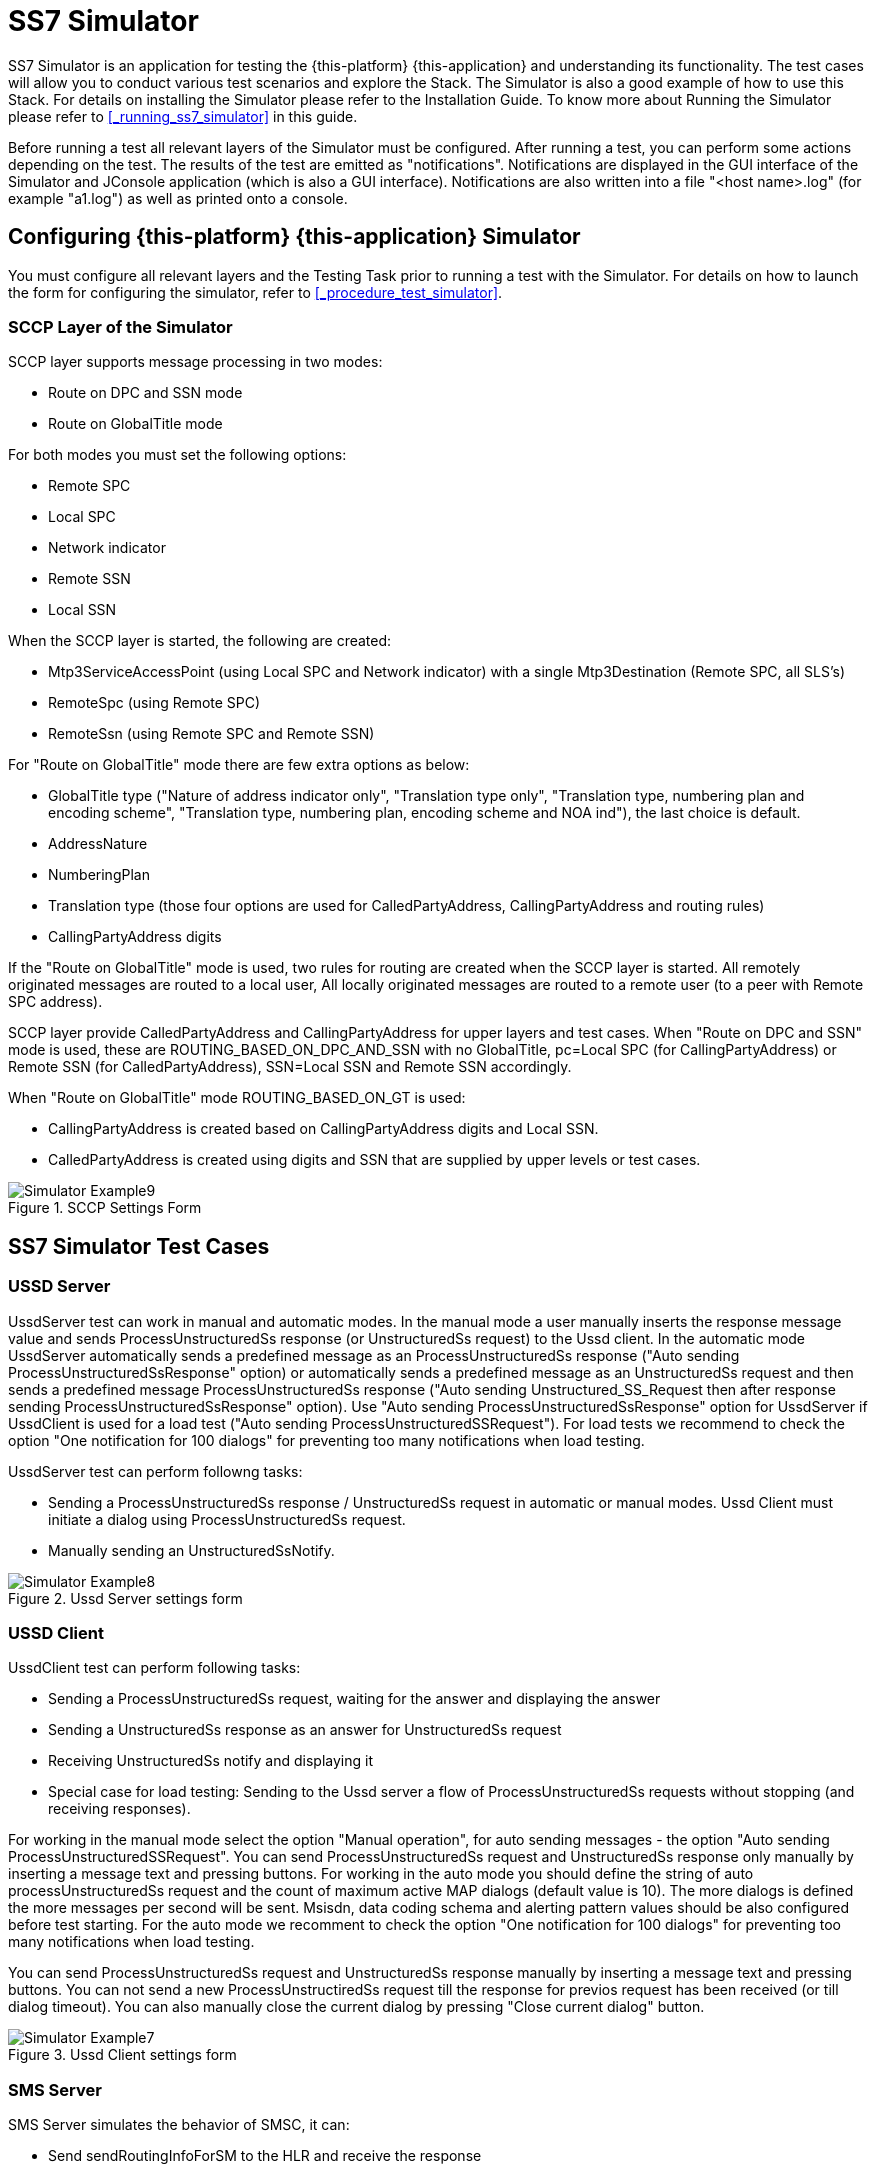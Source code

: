 [[_simulator]]
= SS7 Simulator

SS7 Simulator is an application for testing the {this-platform} {this-application} and understanding its functionality.
The test cases will allow you to conduct various test scenarios and explore the Stack.
The Simulator is also a good example of how to use this Stack.
For details on installing the Simulator please refer to the Installation Guide.
To know more about Running the Simulator please refer to <<_running_ss7_simulator>> in this guide. 

Before running a test all relevant layers of the Simulator must be configured.
After running a test, you can perform some actions depending on the test.
The results of the test are emitted as "notifications". Notifications are displayed in the GUI interface of the Simulator and JConsole application (which is also a GUI interface). Notifications are also written into a file "<host name>.log" (for example "a1.log") as well as printed onto a console. 

[[_simulator_configuring_layers]]
== Configuring {this-platform} {this-application}  Simulator 

You must configure all relevant layers and the Testing Task prior to running a test with the Simulator.
For details on how to launch the form for configuring the simulator, refer to <<_procedure_test_simulator>>.

[[_simulator_configuring_layers_sccp]]
=== SCCP Layer of the Simulator 

SCCP layer supports message processing in two modes:		 

* Route on DPC and SSN mode 
* Route on GlobalTitle mode 	

For both modes you must set the following options: 

* Remote SPC 
* Local SPC 
* Network indicator 
* Remote SSN 
* Local SSN 	

When the SCCP layer is started, the following are created: 

* Mtp3ServiceAccessPoint (using Local SPC and Network indicator) with a single Mtp3Destination (Remote SPC, all SLS's) 
* RemoteSpc (using Remote SPC) 
* RemoteSsn (using Remote SPC and Remote SSN) 	

For "Route on GlobalTitle" mode there are few extra options as below: 

* GlobalTitle type ("Nature of address indicator only", "Translation type only", "Translation type, numbering plan and encoding scheme", "Translation type, numbering plan, encoding scheme and NOA ind"), the last choice is default. 
* AddressNature 
* NumberingPlan 
* Translation type (those four options are used for CalledPartyAddress, CallingPartyAddress and routing rules) 
* CallingPartyAddress digits 	

If the "Route on GlobalTitle" mode is used, two rules for routing are created when the SCCP layer is started.
All remotely originated messages are routed to a local user,  All locally originated messages are routed to a remote user (to a peer with Remote SPC address). 

SCCP layer provide CalledPartyAddress and CallingPartyAddress for upper layers and test cases.
When "Route on DPC and SSN" mode is used, these are  ROUTING_BASED_ON_DPC_AND_SSN with no GlobalTitle, pc=Local SPC (for CallingPartyAddress) or Remote SSN (for CalledPartyAddress), SSN=Local SSN and Remote SSN accordingly. 

When "Route on GlobalTitle" mode ROUTING_BASED_ON_GT is used: 

* CallingPartyAddress is created based on CallingPartyAddress digits and Local SSN. 
* CalledPartyAddress is created using digits and SSN that are supplied by upper levels or test cases. 	

.SCCP Settings Form
image::images/Simulator-Example9.png[]

[[_simulator_tests]]
== SS7 Simulator Test Cases 

[[_simulator_test_ussdserver]]
=== USSD Server 

UssdServer test can work in manual and automatic modes.
In the manual mode a user manually inserts the response message value and sends ProcessUnstructuredSs response (or UnstructuredSs request) to the Ussd client.
In the automatic mode UssdServer automatically sends a predefined message as an ProcessUnstructuredSs response ("Auto sending ProcessUnstructuredSsResponse" option) or automatically sends a predefined message as an UnstructuredSs request and then  sends a predefined message ProcessUnstructuredSs response ("Auto sending Unstructured_SS_Request then after response sending ProcessUnstructuredSsResponse" option). Use "Auto sending ProcessUnstructuredSsResponse" option for UssdServer if UssdClient is used for a load test ("Auto sending ProcessUnstructuredSSRequest"). For load tests we recommend to check the option "One notification for 100 dialogs" for preventing too many notifications when load testing.
 

UssdServer test can perform followng tasks: 

* Sending a ProcessUnstructuredSs response / UnstructuredSs request in automatic or manual modes.
  Ussd Client must initiate a dialog using ProcessUnstructuredSs request. 
* Manually sending an UnstructuredSsNotify.	

.Ussd Server settings form
image::images/Simulator-Example8.png[]

[[_simulator_test_ussdclient]]
=== USSD Client 

UssdClient test can perform following tasks: 

* Sending a ProcessUnstructuredSs request, waiting for the answer and displaying the answer  
* Sending a UnstructuredSs response as an answer for UnstructuredSs request     
* Receiving UnstructuredSs notify and displaying it 
* Special case for load testing: Sending to the Ussd server a flow of ProcessUnstructuredSs requests without stopping (and receiving responses). 	

For working in the manual mode select the option "Manual operation", for auto sending messages - the option "Auto sending ProcessUnstructuredSSRequest".   You can send ProcessUnstructuredSs request and UnstructuredSs response only manually by inserting a message text and  pressing buttons.
For working in the auto mode you should define the string of auto processUnstructuredSs request and the count of maximum active MAP dialogs (default value is 10). The more dialogs is defined the more messages per second will be sent.
Msisdn, data coding schema and alerting pattern values should be also configured before test starting.
For the auto mode we recomment to check the option "One notification for 100 dialogs" for preventing too many notifications when load testing.
 

You can send ProcessUnstructuredSs request and UnstructuredSs response manually by inserting a message text and  pressing buttons.
You can not send a new ProcessUnstructiredSs request till the response for previos request has been received (or till dialog timeout). You can also manually close the current dialog by pressing "Close current dialog" button. 

.Ussd Client settings form
image::images/Simulator-Example7.png[]

[[_simulator_test_smsserver]]
=== SMS Server 

SMS Server simulates the behavior of SMSC, it can: 

* Send sendRoutingInfoForSM to the HLR and receive the response 
* Send mt-forwardSM to the VLR and receive the response  
* Send sendRoutingInfoForSM to the HLR, receive the response and send mt-forwardSM using data from the first request  
* Receive mo-forwardSM request from VLR and display the received message  	

We need to set the following options to SMS server: 

* AddressNature and NumberingPlan for AddressString creation 
* TypeOfNumber and NumberingPlanIdentification SMS tpdu addresses 
* MAP protocol version (1, 2 or 3) (version 3 is default)  
* Character set for SMS message encoding (GSM7 or UCS2) 
* Origination Service center address string (this address must be equal the SCCP layer CallingPartyAddress digits)  
* HLR and VLR SSN values (default values are 8 and 6)  	

NOTE: if you want to use SMS Server and SMS Client for sending SMS to each other: set HLR SSN at SMS Server the equal value that VLR SSN (8 in our case) 

.SMS client settings form
image::images/Simulator-Example11.png[]

After starting SMS server you can: 

* For sending sendRoutingInfoForSM ("Send SRIForSM" button) we should set "Destination ISDN number" 
* For sending sendRoutingInfoForSM and then mt-forwardSM ("Send SRIForSM + MtForwardSM" button) we should set "Message text", "Destination ISDN number" and "Origination ISDN number" 
* For sending mt-forwardSM only ("Send MtForwardSM" button) we should set "Message text", "IMSI", "VLR number" and "Origination ISDN number"  	

[[_simulator_test_smsclient]]
=== SMS Client 

SMS Client simulates the behavior of HLR or VLR, it can: 

* Receive sendRoutingInfoForSM from SMSC and send as a response predefined IMSI and VLR number 
* Receive mt-forwardSM from SMSC and display the received message 
* Send mo-forwardSM to the SMSC  	

We need to set the following options to SMS client: 

* AddressNature and NumberingPlan for AddressString creation 
* TypeOfNumber and NumberingPlanIdentification SMS tpdu addresses 
* MAP protocol version (1, 2 or 3) (version 3 is default)  
* Character set for SMS message encoding (GSM7 or UCS2)  
* Destination Service center address string (this address must be equal the SCCP layer CallingPartyAddress digits) 
* SMSC SSN value (default value is 8)  
* IMSI and VLR addresses values that will be used when responding on sendRoutingInfoForSM  	

image::images/Simulator-Example10.png[]
image::images/Simulator-Example10_01.png[]
image::images/Simulator-Example10_02.png[]
image::images/Simulator-Example10_03.png[]
.SMS client settings form
image::images/Simulator-Example10_04.png[]

After starting SMS client you can: 

* For sending mo-forwardSM ("Send MoForwardSM" button) we should set "Message text", "Destination ISDN number" and "Origination ISDN number" 
* When recieving sendRoutingInfoForSM client automatically generate a response with preconfigured IMSI and VLR address 						 	

[[_simulator_test_cap_scf]]
=== CAMEL SCF part

CAMEL SCF part simulates the behavior of CAMEL Service Control Function, it can: 

* Send InitiateCallAttempt message to CAMEL SSF 
* Send ApplyCharging message to CAMEL SSF 
* Send Cancel message to CAMEL SSF 
* Send Connect message to CAMEL SSF 
* Send Continue message to CAMEL SSF 
* Send ReleaseCall message to CAMEL SSF 
* Send RequestReportBCSMEvent message to CAMEL SSF     

We need to set the following options to CAMEL SCF: 

* CAP Apllication content         

Parameters of messages are hardcorded in current version and can not be configured. 

.CAMEL SCF settings form
image::images/Simulator-Example12.png[]

After CAMEL SCF server starting you can: 

* For initiating of CAP dialog and sending InitiateCallAttempt - press "InitiateCallAttempt" button. 
* For continuing of CAP dialog with sending ApplyCharging, Cancel, Connect, Continue, ReleaseCall or RequestReportBCSMEvent - press corresponded buttons. 
* For ending of CAP dialog - press "Close Dialog" button.     

[[_simulator_test_cap_ssf]]
=== CAMEL SSF part

CAMEL SSF part simulates the behavior of CAMEL Service Switching Function, it can: 

* Send InitialDP message to CAMEL SCF 
* Send AssistRequestInstructions message to CAMEL SCF 
* Send ApplyChargingReport message to CAMEL SCF 
* Send EventReportBCSM message to CAMEL SCF     

We need to set the following options to CAMEL SSF: 

* CAP Apllication content        

Parameters of messages are hardcorded in current version and can not be configured. 

.CAMEL SSF settings form
image::images/Simulator-Example13.png[]

After CAMEL SSF server starting you can: 

* For initiating of CAP dialog and sending InitialDP or AssistRequestInstructions message - press corresponded button. 
* For continuing of CAP dialog with sending ApplyChargingReport or EventReportBCSM - press corresponded buttons. 
* For ending of CAP dialog - press "Close Dialog" button.     

[[_simulator_test_atiserver]]
=== ATI Server 

ATI operation server task can be used for responding for AniTimeInterrogation MAP request.
There are no configurable options for this mode now.
SS7 Simulator will auto respond with ARI response with hardcoded parameters. 

ATI Server test can perform followng tasks: 

* Auto sending of ATI Response.     

[[_simulator_test_aticlient]]
=== ATI Client 

ATI Client test can perform following tasks: 

* Sending a AnyTimeInterrogation MAP (ATI) request and displaying of ATI response.    

For sending of ATI Request we need to specify IMSI / MSISDN digits and push "Send ATI Request" button.
 

Before running of ATI Client a user need to specify parameters: 

* Subscriber identity type (IMSI / MSISDN (default)).  
* AddressNature and NumberingPlan for AddressString Creation.
* Requested info - which parameters will be requested from ATI server.
* GSM SCF address digits.    

.ATI Client settings form
image::images/Simulator-Example14.png[]
